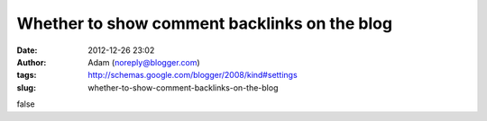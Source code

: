 Whether to show comment backlinks on the blog
#############################################
:date: 2012-12-26 23:02
:author: Adam (noreply@blogger.com)
:tags: http://schemas.google.com/blogger/2008/kind#settings
:slug: whether-to-show-comment-backlinks-on-the-blog

false
